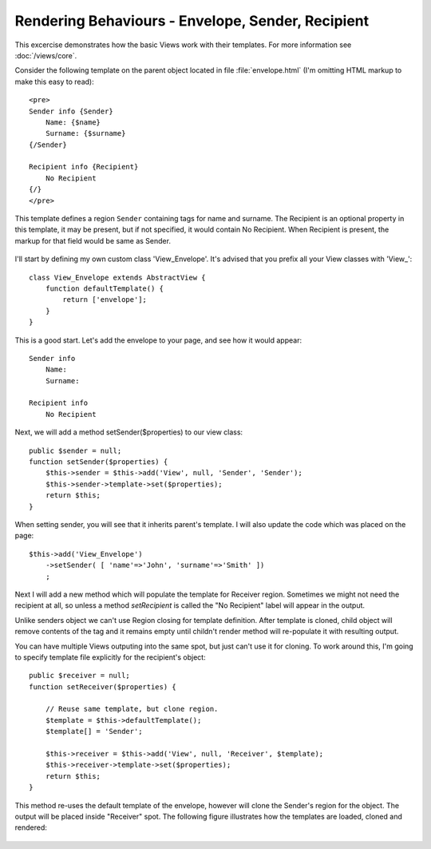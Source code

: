 
Rendering Behaviours - Envelope, Sender, Recipient
==================================================

This excercise demonstrates how the basic Views work with their templates. For
more information see :doc:`/views/core`.

Consider the following template on the parent object located in file
:file:`envelope.html` (I'm omitting HTML markup to make this easy to read)::

    <pre>
    Sender info {Sender}
        Name: {$name}
        Surname: {$surname}
    {/Sender}

    Recipient info {Recipient}
        No Recipient
    {/}
    </pre>

This template defines a region ``Sender`` containing tags for name and surname.
The Recipient is an optional property in this template, it may be present, but
if not specified, it would contain No Recipient. When Recipient is present, the
markup for that field would be same as Sender.

.. figure:: /figures/view-envolpe-figure.png


I'll start by defining my own custom class 'View_Envelope'. It's advised that
you prefix all your View classes with 'View_'::

    class View_Envelope extends AbstractView {
        function defaultTemplate() {
            return ['envelope'];
        }
    }

This is a good start. Let's add the envelope to your page, and see how it would
appear::

    Sender info
        Name:
        Surname:

    Recipient info
        No Recipient

Next, we will add a method setSender($properties) to our view class::

    public $sender = null;
    function setSender($properties) {
        $this->sender = $this->add('View', null, 'Sender', 'Sender');
        $this->sender->template->set($properties);
        return $this;
    }

When setting sender, you will see that it inherits parent's template.
I will also update the code which was placed on the page::

    $this->add('View_Envelope')
        ->setSender( [ 'name'=>'John', 'surname'=>'Smith' ])
        ;

Next I will add a new method which will populate the template for Receiver
region. Sometimes we might not need the recipient at all, so unless
a method `setRecipient` is called the "No Recipient" label will appear
in the output.

Unlike senders object we can't use Region closing for template definition.
After template is cloned, child object will remove contents of the tag and
it remains empty until childn't render method will re-populate it with
resulting output.

You can have multiple Views outputing into the same spot, but just can't
use it for cloning. To work around this, I'm going to specify template file
explicitly for the recipient's object::

    public $receiver = null;
    function setReceiver($properties) {

        // Reuse same template, but clone region.
        $template = $this->defaultTemplate();
        $template[] = 'Sender';

        $this->receiver = $this->add('View', null, 'Receiver', $template);
        $this->receiver->template->set($properties);
        return $this;
    }

This method re-uses the default template of the envelope, however will clone
the Sender's region for the object. The output will be placed inside "Receiver"
spot. The following figure illustrates how the templates are loaded, cloned
and rendered:

.. figure:: /figures/view-envolpe-figure-2.png



